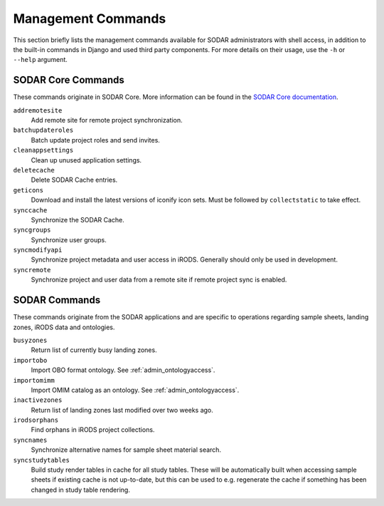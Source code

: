 .. _admin_commands:

Management Commands
^^^^^^^^^^^^^^^^^^^

This section briefly lists the management commands available for SODAR
administrators with shell access, in addition to the built-in commands in Django
and used third party components. For more details on their usage, use the
``-h`` or ``--help`` argument.


SODAR Core Commands
===================

These commands originate in SODAR Core. More information can be found in the
`SODAR Core documentation <https://sodar-core.readthedocs.io/en/latest/>`_.

``addremotesite``
    Add remote site for remote project synchronization.
``batchupdateroles``
    Batch update project roles and send invites.
``cleanappsettings``
    Clean up unused application settings.
``deletecache``
    Delete SODAR Cache entries.
``geticons``
    Download and install the latest versions of iconify icon sets. Must be
    followed by ``collectstatic`` to take effect.
``synccache``
    Synchronize the SODAR Cache.
``syncgroups``
    Synchronize user groups.
``syncmodifyapi``
    Synchronize project metadata and user access in iRODS. Generally should only
    be used in development.
``syncremote``
    Synchronize project and user data from a remote site if remote project sync
    is enabled.


SODAR Commands
==============

These commands originate from the SODAR applications and are specific to
operations regarding sample sheets, landing zones, iRODS data and ontologies.

``busyzones``
    Return list of currently busy landing zones.
``importobo``
    Import OBO format ontology. See :ref:`admin_ontologyaccess`.
``importomimm``
    Import OMIM catalog as an ontology. See :ref:`admin_ontologyaccess`.
``inactivezones``
    Return list of landing zones last modified over two weeks ago.
``irodsorphans``
    Find orphans in iRODS project collections.
``syncnames``
    Synchronize alternative names for sample sheet material search.
``syncstudytables``
    Build study render tables in cache for all study tables. These will be
    automatically built when accessing sample sheets if existing  cache is not
    up-to-date, but this can be used to e.g. regenerate the cache if something
    has been changed in study table rendering.
